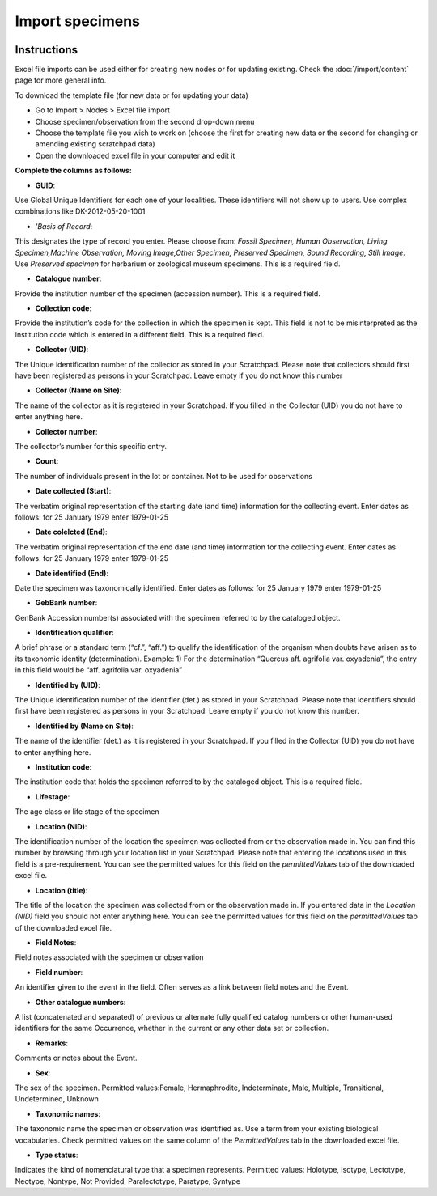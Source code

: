 Import specimens
================

.. figure:: /_static/Import_specimens_excel.png

Instructions
~~~~~~~~~~~~

Excel file imports can be used either for creating new nodes or for
updating existing. Check the :doc:`/import/content` page for more general info.

To download the template file (for new data or for updating your data)

-  Go to Import > Nodes > Excel file import
-  Choose specimen/observation from the second drop-down menu
-  Choose the template file you wish to work on (choose the first for
   creating new data or the second for changing or amending existing
   scratchpad data)
-  Open the downloaded excel file in your computer and edit it

**Complete the columns as follows:**

-  **GUID**:

Use Global Unique Identifiers for each one of your localities. These
identifiers will not show up to users. Use complex combinations like
DK-2012-05-20-1001

-  *’Basis of Record*:

This designates the type of record you enter. Please choose from:
*Fossil Specimen, Human Observation, Living Specimen,Machine
Observation, Moving Image,Other Specimen, Preserved Specimen, Sound
Recording, Still Image*. Use *Preserved specimen* for herbarium or
zoological museum specimens. This is a required field.

-  **Catalogue number**:

Provide the institution number of the specimen (accession number). This
is a required field.

-  **Collection code**:

Provide the institution’s code for the collection in which the specimen
is kept. This field is not to be misinterpreted as the institution code
which is entered in a different field. This is a required field.

-  **Collector (UID)**:

The Unique identification number of the collector as stored in your
Scratchpad. Please note that collectors should first have been
registered as persons in your Scratchpad. Leave empty if you do not know
this number

-  **Collector (Name on Site)**:

The name of the collector as it is registered in your Scratchpad. If you
filled in the Collector (UID) you do not have to enter anything here.

-  **Collector number**:

The collector’s number for this specific entry.

-  **Count**:

The number of individuals present in the lot or container. Not to be
used for observations

-  **Date collected (Start)**:

The verbatim original representation of the starting date (and time)
information for the collecting event. Enter dates as follows: for 25
January 1979 enter 1979-01-25

-  **Date colelcted (End)**:

The verbatim original representation of the end date (and time)
information for the collecting event. Enter dates as follows: for 25
January 1979 enter 1979-01-25

-  **Date identified (End)**:

Date the specimen was taxonomically identified. Enter dates as follows:
for 25 January 1979 enter 1979-01-25

-  **GebBank number**:

GenBank Accession number(s) associated with the specimen referred to by
the cataloged object.

-   **Identification qualifier**:

A brief phrase or a standard term (“cf.”, “aff.”) to qualify the identification of the organism when doubts have arisen as to its taxonomic identity (determination). Example: 1) For the determination “Quercus aff. agrifolia var. oxyadenia”, the entry in this field would be “aff. agrifolia var. oxyadenia”

-   **Identified by (UID)**:

The Unique identification number of the identifier (det.) as stored in your Scratchpad. Please note that identifiers should first have been registered as persons in your Scratchpad. Leave empty if you do not know this number.

-   **Identified by (Name on Site)**:

The name of the identifier (det.) as it is registered in your Scratchpad. If you filled in the Collector (UID) you do not have to enter anything here.

-   **Institution code**:

The institution code that holds the specimen referred to by the cataloged object. This is a required field.

-   **Lifestage**:

The age class or life stage of the specimen

-   **Location (NID)**:

The identification number of the location the specimen was collected from or the observation made in. You can find this number by browsing through your location list in your Scratchpad. Please note that entering the locations used in this field is a pre-requirement. You can see the permitted values for this field on the *permittedValues* tab of the downloaded excel file.

-   **Location (title)**:

The title of the location the specimen was collected from or the observation made in. If you entered data in the *Location (NID)* field you should not enter anything here. You can see the permitted values for this field on the *permittedValues* tab of the downloaded excel file.

-   **Field Notes**:

Field notes associated with the specimen or observation

-   **Field number**:

An identifier given to the event in the field. Often serves as a link between field notes and the Event.

-   **Other catalogue numbers**:

A list (concatenated and separated) of previous or alternate fully qualified catalog numbers or other human-used identifiers for the same Occurrence, whether in the current or any other data set or collection.

-   **Remarks**:

Comments or notes about the Event.

-   **Sex**:

The sex of the specimen. Permitted values:Female, Hermaphrodite, Indeterminate, Male, Multiple, Transitional, Undetermined, Unknown

-   **Taxonomic names**:

The taxonomic name the specimen or observation was identified as. Use a term from your existing biological vocabularies. Check permitted values on the same column of the *PermittedValues* tab in the downloaded excel file.

-   **Type status**:

Indicates the kind of nomenclatural type that a specimen represents. Permitted values: Holotype, Isotype, Lectotype, Neotype, Nontype, Not Provided, Paralectotype, Paratype, Syntype